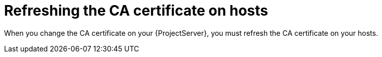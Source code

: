 [id="refreshing-the-ca-certificate-on-hosts"]
= Refreshing the CA certificate on hosts

When you change the CA certificate on your {ProjectServer}, you must refresh the CA certificate on your hosts.
